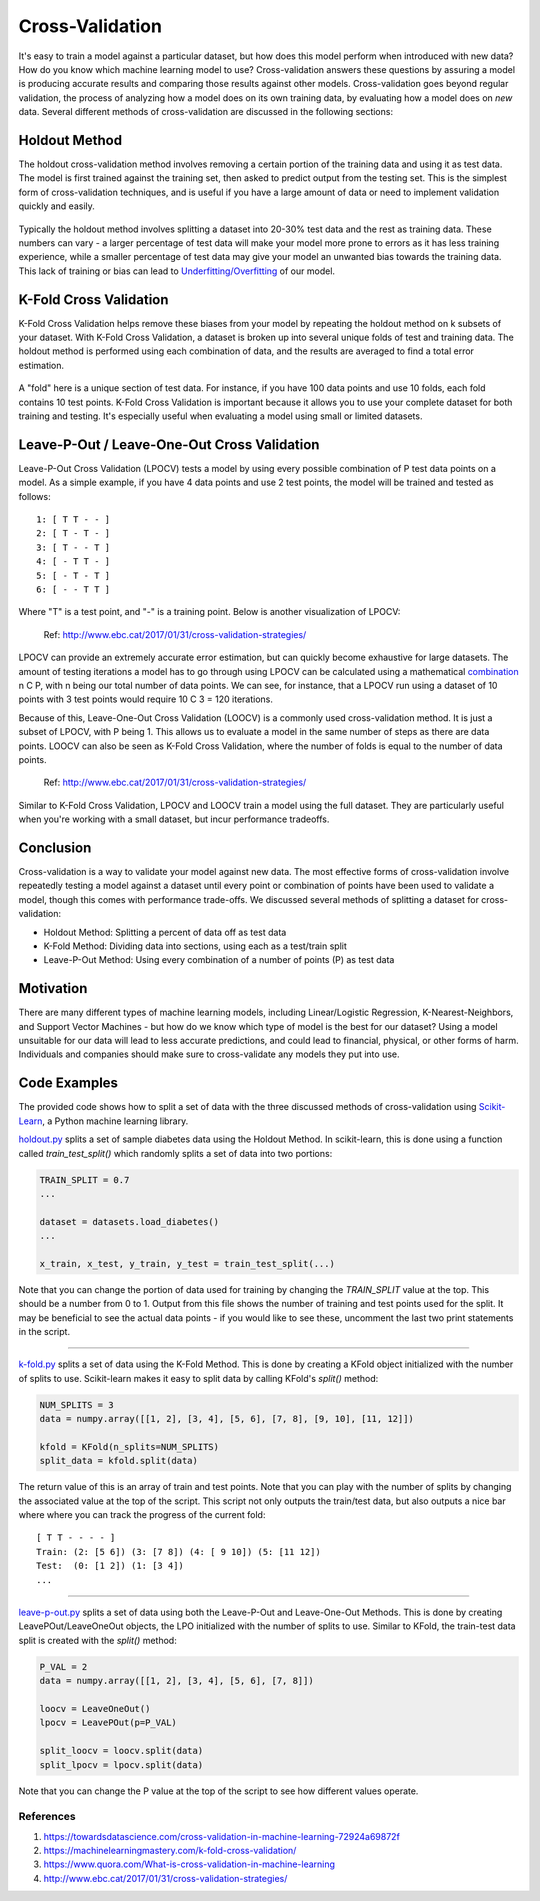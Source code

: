 Cross-Validation
================

It's easy to train a model against a particular dataset, but how does
this model perform when introduced with new data? How do you know which
machine learning model to use? Cross-validation answers these questions
by assuring a model is producing accurate results and comparing those
results against other models. Cross-validation goes beyond regular
validation, the process of analyzing how a model does on its own
training data, by evaluating how a model does on *new* data. Several
different methods of cross-validation are discussed in the following
sections:


Holdout Method
--------------

The holdout cross-validation method involves removing a certain portion
of the training data and using it as test data. The model is first
trained against the training set, then asked to predict output from the
testing set. This is the simplest form of cross-validation techniques,
and is useful if you have a large amount of data or need to implement
validation quickly and easily.

.. figure:: _img/holdout.png
   :scale: 75 %
   :alt: holdout method


Typically the holdout method involves splitting a dataset into 20-30%
test data and the rest as training data. These numbers can vary - a
larger percentage of test data will make your model more prone to errors
as it has less training experience, while a smaller percentage of test
data may give your model an unwanted bias towards the training data.
This lack of training or bias can lead to
`Underfitting/Overfitting`_ of our model.

.. _Underfitting/Overfitting: https://machine-learning-course.readthedocs.io/en/latest/content/overview/overfitting.html

K-Fold Cross Validation
-----------------------

K-Fold Cross Validation helps remove these biases from your model by
repeating the holdout method on k subsets of your dataset. With K-Fold
Cross Validation, a dataset is broken up into several unique folds of
test and training data. The holdout method is performed using each
combination of data, and the results are averaged to find a total error
estimation.

.. figure:: _img/kfold.png
   :scale: 75 %
   :alt: kfold method

A "fold" here is a unique section of test data. For instance, if you
have 100 data points and use 10 folds, each fold contains 10 test
points. K-Fold Cross Validation is important because it allows you to
use your complete dataset for both training and testing. It's especially
useful when evaluating a model using small or limited datasets.

.. _leave-p-out--leave-one-out-cross-validation:


Leave-P-Out / Leave-One-Out Cross Validation
--------------------------------------------

Leave-P-Out Cross Validation (LPOCV) tests a model by using every
possible combination of P test data points on a model. As a simple
example, if you have 4 data points and use 2 test points, the model will
be trained and tested as follows:

::

    1: [ T T - - ]
    2: [ T - T - ]
    3: [ T - - T ]
    4: [ - T T - ]
    5: [ - T - T ]
    6: [ - - T T ]

Where "T" is a test point, and "-" is a training point. Below is another
visualization of LPOCV:

.. figure:: _img/LPOCV.png
   :scale: 75 %
   :alt: kfold method

   Ref: http://www.ebc.cat/2017/01/31/cross-validation-strategies/

LPOCV can provide an extremely accurate error estimation, but can
quickly become exhaustive for large datasets. The amount of testing
iterations a model has to go through using LPOCV can be calculated using
a mathematical `combination`_ n C P, with n being our total number of
data points. We can see, for instance, that a LPOCV run using a dataset
of 10 points with 3 test points would require 10 C 3 = 120 iterations.

Because of this, Leave-One-Out Cross Validation (LOOCV) is a commonly
used cross-validation method. It is just a subset of LPOCV, with P being
1. This allows us to evaluate a model in the same number of steps as
there are data points. LOOCV can also be seen as K-Fold Cross
Validation, where the number of folds is equal to the number of data
points.

.. figure:: _img/LOOCV.png
   :scale: 75 %
   :alt: kfold method

   Ref: http://www.ebc.cat/2017/01/31/cross-validation-strategies/


Similar to K-Fold Cross Validation, LPOCV and LOOCV train a model using
the full dataset. They are particularly useful when you're working with
a small dataset, but incur performance tradeoffs.

.. _combination: https://en.wikipedia.org/wiki/Combination

.. |LPOCV| image:: http://www.ebc.cat/wp-content/uploads/2017/01/leave_p_out.png
.. |LOOCV| image:: http://www.ebc.cat/wp-content/uploads/2017/01/leave_one_out.png


Conclusion
----------

Cross-validation is a way to validate your model against new data. The
most effective forms of cross-validation involve repeatedly testing
a model against a dataset until every point or combination of points
have been used to validate a model, though this comes with performance
trade-offs. We discussed several methods of splitting a dataset for
cross-validation:

- Holdout Method: Splitting a percent of data off as test data
- K-Fold Method: Dividing data into sections, using each as a test/train split
- Leave-P-Out Method: Using every combination of a number of points (P) as test data


Motivation
----------

There are many different types of machine learning models, including
Linear/Logistic Regression, K-Nearest-Neighbors, and Support Vector
Machines - but how do we know which type of model is the best for our
dataset? Using a model unsuitable for our data will lead to less accurate
predictions, and could lead to financial, physical, or other forms of harm.
Individuals and companies should make sure to cross-validate any models
they put into use.


Code Examples
-------------

The provided code shows how to split a set of data with the three
discussed methods of cross-validation using `Scikit-Learn`_, a Python machine
learning library.

.. _Scikit-Learn: https://scikit-learn.org

`holdout.py`_ splits a set of sample diabetes data using the Holdout Method.
In scikit-learn, this is done using a function called `train_test_split()`
which randomly splits a set of data into two portions:

.. code:: python 

    TRAIN_SPLIT = 0.7
    ...

    dataset = datasets.load_diabetes()
    ...

    x_train, x_test, y_train, y_test = train_test_split(...)

Note that you can change the portion of data used for training by changing
the `TRAIN_SPLIT` value at the top. This should be a number from 0 to 1.
Output from this file shows the number of training and test points used
for the split. It may be beneficial to see the actual data points - if you
would like to see these, uncomment the last two print statements in the script.

----

`k-fold.py`_ splits a set of data using the K-Fold Method. This is done by
creating a KFold object initialized with the number of splits to use.
Scikit-learn makes it easy to split data by calling KFold's `split()` method:

.. code:: python

    NUM_SPLITS = 3
    data = numpy.array([[1, 2], [3, 4], [5, 6], [7, 8], [9, 10], [11, 12]])

    kfold = KFold(n_splits=NUM_SPLITS)
    split_data = kfold.split(data)

The return value of this is an array of train and test points. Note that
you can play with the number of splits by changing the associated value
at the top of the script. This script not only outputs the train/test data,
but also outputs a nice bar where where you can track the progress of the
current fold:

::

    [ T T - - - - ]
    Train: (2: [5 6]) (3: [7 8]) (4: [ 9 10]) (5: [11 12]) 
    Test:  (0: [1 2]) (1: [3 4])
    ...

----

`leave-p-out.py`_ splits a set of data using both the Leave-P-Out and
Leave-One-Out Methods. This is done by creating LeavePOut/LeaveOneOut objects,
the LPO initialized with the number of splits to use. Similar to KFold, the
train-test data split is created with the `split()` method:

.. code:: python

    P_VAL = 2
    data = numpy.array([[1, 2], [3, 4], [5, 6], [7, 8]])

    loocv = LeaveOneOut()
    lpocv = LeavePOut(p=P_VAL)

    split_loocv = loocv.split(data)
    split_lpocv = lpocv.split(data)

Note that you can change the P value at the top of the script to see
how different values operate.

.. _holdout.py: /https://github.com/machinelearningmindset/machine-learning-course/tree/mastercode/overview/cross-validation/holdout.py
.. _k-fold.py: /https://github.com/machinelearningmindset/machine-learning-course/tree/mastercode/overview/cross-validation/k-fold.py
.. _leave-p-out.py: /https://github.com/machinelearningmindset/machine-learning-course/tree/mastercode/overview/cross-validation/leave-p-out.py


************
References
************

1. https://towardsdatascience.com/cross-validation-in-machine-learning-72924a69872f
2. https://machinelearningmastery.com/k-fold-cross-validation/
3. https://www.quora.com/What-is-cross-validation-in-machine-learning 
#. http://www.ebc.cat/2017/01/31/cross-validation-strategies/ 


